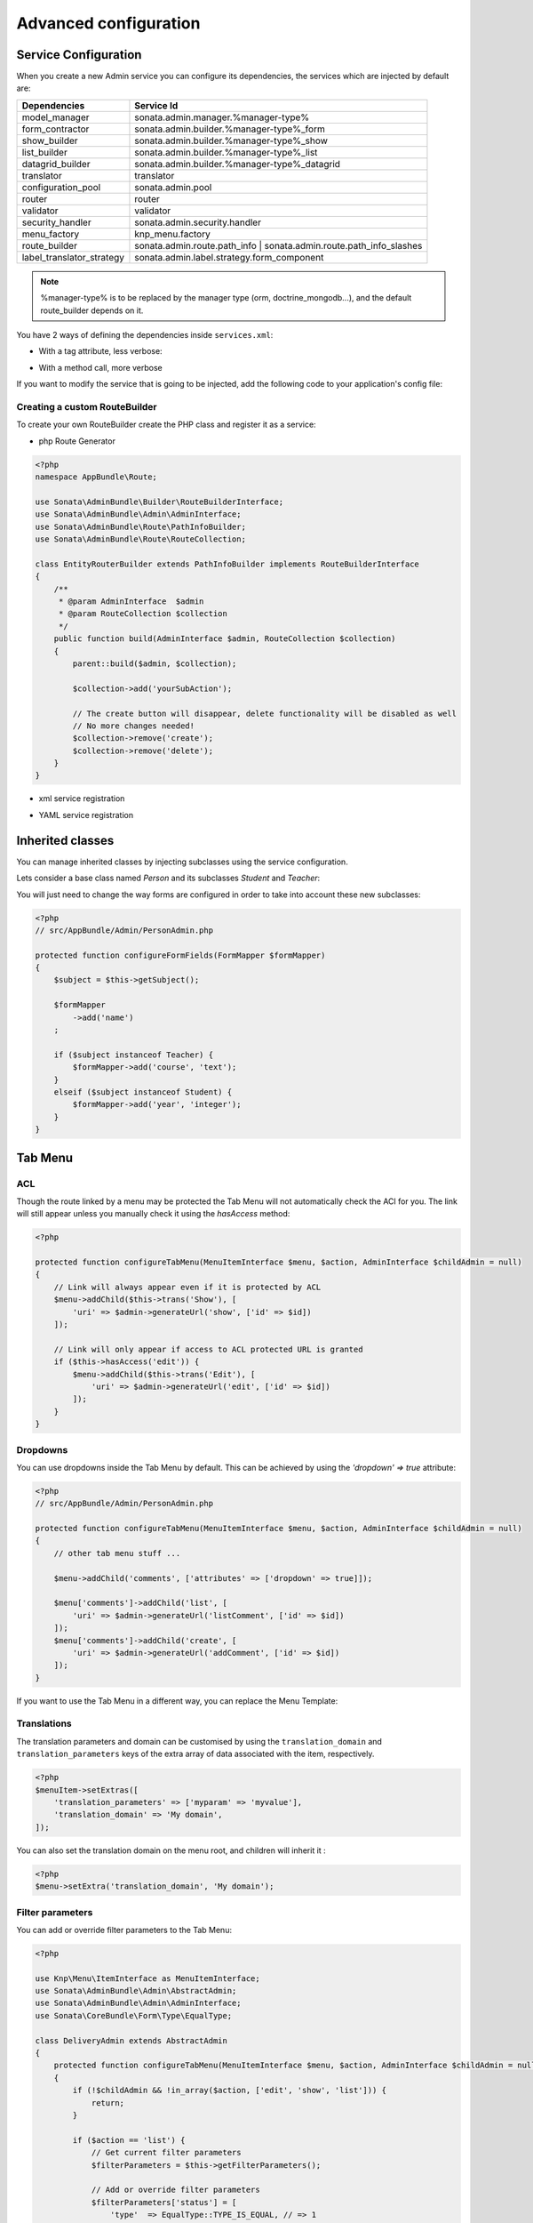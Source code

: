 Advanced configuration
======================

Service Configuration
---------------------

When you create a new Admin service you can configure its dependencies, the services which are injected by default are:

=========================     =============================================
Dependencies                  Service Id
=========================     =============================================
model_manager                 sonata.admin.manager.%manager-type%
form_contractor               sonata.admin.builder.%manager-type%_form
show_builder                  sonata.admin.builder.%manager-type%_show
list_builder                  sonata.admin.builder.%manager-type%_list
datagrid_builder              sonata.admin.builder.%manager-type%_datagrid
translator                    translator
configuration_pool            sonata.admin.pool
router                        router
validator                     validator
security_handler              sonata.admin.security.handler
menu_factory                  knp_menu.factory
route_builder                 sonata.admin.route.path_info | sonata.admin.route.path_info_slashes
label_translator_strategy     sonata.admin.label.strategy.form_component
=========================     =============================================

.. note::

    %manager-type% is to be replaced by the manager type (orm, doctrine_mongodb...),
    and the default route_builder depends on it.

You have 2 ways of defining the dependencies inside ``services.xml``:

* With a tag attribute, less verbose:

.. configuration-block::

    .. code-block:: xml

        <service id="app.admin.project" class="AppBundle\Admin\ProjectAdmin">
            <tag
                name="sonata.admin"
                manager_type="orm"
                group="Project"
                label="Project"
                label_translator_strategy="sonata.admin.label.strategy.native"
                route_builder="sonata.admin.route.path_info"
                />
            <argument />
            <argument>AppBundle\Entity\Project</argument>
            <argument />
        </service>

.. configuration-block::

    .. code-block:: yaml

        app.admin.project:
            class: AppBundle\Admin\ProjectAdmin
            tags:
                - { name: sonata.admin, manager_type: orm, group: "Project", label: "Project", label_translator_strategy: "sonata.admin.label.strategy.native",  route_builder: "sonata.admin.route.path_info" }
            arguments:
                - ~
                - AppBundle\Entity\Project
                - ~
            public: true

* With a method call, more verbose

.. configuration-block::

    .. code-block:: xml

        <service id="app.admin.project" class="AppBundle\Admin\ProjectAdmin">
            <tag
                name="sonata.admin"
                manager_type="orm"
                group="Project"
                label="Project"
                />
            <argument />
            <argument>AppBundle\Entity\Project</argument>
            <argument />

            <call method="setLabelTranslatorStrategy">
                <argument type="service" id="sonata.admin.label.strategy.native" />
            </call>

            <call method="setRouteBuilder">
                <argument type="service" id="sonata.admin.route.path_info" />
            </call>
        </service>

.. configuration-block::

    .. code-block:: yaml

        app.admin.project:
            class: AppBundle\Admin\ProjectAdmin
            tags:
                - { name: sonata.admin, manager_type: orm, group: "Project", label: "Project" }
            arguments:
                - ~
                - AppBundle\Entity\Project
                - ~
            calls:
                - [ setLabelTranslatorStrategy, [ "@sonata.admin.label.strategy.native" ]]
                - [ setRouteBuilder, [ "@sonata.admin.route.path_info" ]]
            public: true

If you want to modify the service that is going to be injected, add the following code to your
application's config file:

.. configuration-block::

    .. code-block:: yaml

        # app/config/config.yml
        admins:
            sonata_admin:
                sonata.order.admin.order:   # id of the admin service this setting is for
                    model_manager:          # dependency name, from the table above
                        sonata.order.admin.order.manager  # customised service id


Creating a custom RouteBuilder
^^^^^^^^^^^^^^^^^^^^^^^^^^^^^^

To create your own RouteBuilder create the PHP class and register it as a service:

* php Route Generator

.. code-block:: php

    <?php
    namespace AppBundle\Route;

    use Sonata\AdminBundle\Builder\RouteBuilderInterface;
    use Sonata\AdminBundle\Admin\AdminInterface;
    use Sonata\AdminBundle\Route\PathInfoBuilder;
    use Sonata\AdminBundle\Route\RouteCollection;

    class EntityRouterBuilder extends PathInfoBuilder implements RouteBuilderInterface
    {
        /**
         * @param AdminInterface  $admin
         * @param RouteCollection $collection
         */
        public function build(AdminInterface $admin, RouteCollection $collection)
        {
            parent::build($admin, $collection);

            $collection->add('yourSubAction');

            // The create button will disappear, delete functionality will be disabled as well
            // No more changes needed!
            $collection->remove('create');
            $collection->remove('delete');
        }
    }

* xml service registration

.. configuration-block::

    .. code-block:: xml

        <service id="app.admin.entity_route_builder" class="AppBundle\Route\EntityRouterBuilder">
            <argument type="service" id="sonata.admin.audit.manager" />
        </service>

* YAML service registration

.. configuration-block::

    .. code-block:: yaml

        services:
            app.admin.entity_route_builder:
                class: AppBundle\Route\EntityRouterBuilder
                arguments:
                    - "@sonata.admin.audit.manager"

Inherited classes
-----------------

You can manage inherited classes by injecting subclasses using the service configuration.

Lets consider a base class named `Person` and its subclasses `Student` and `Teacher`:

.. configuration-block::

    .. code-block:: xml

        <service id="app.admin.person" class="AppBundle\Admin\PersonAdmin">
            <tag name="sonata.admin" manager_type="orm" group="admin" label="Person" />
            <argument/>
            <argument>AppBundle\Entity\Person</argument>
            <argument></argument>
            <call method="setSubClasses">
                <argument type="collection">
                    <argument key="student">AppBundle\Entity\Student</argument>
                    <argument key="teacher">AppBundle\Entity\Teacher</argument>
                </argument>
            </call>
        </service>

You will just need to change the way forms are configured in order to take into account these new subclasses:

.. code-block:: php

    <?php
    // src/AppBundle/Admin/PersonAdmin.php

    protected function configureFormFields(FormMapper $formMapper)
    {
        $subject = $this->getSubject();

        $formMapper
            ->add('name')
        ;

        if ($subject instanceof Teacher) {
            $formMapper->add('course', 'text');
        }
        elseif ($subject instanceof Student) {
            $formMapper->add('year', 'integer');
        }
    }

Tab Menu
--------

ACL
^^^

Though the route linked by a menu may be protected the Tab Menu will not automatically check the ACl for you.
The link will still appear unless you manually check it using the `hasAccess` method:

.. code-block:: php

    <?php

    protected function configureTabMenu(MenuItemInterface $menu, $action, AdminInterface $childAdmin = null)
    {
        // Link will always appear even if it is protected by ACL
        $menu->addChild($this->trans('Show'), [
            'uri' => $admin->generateUrl('show', ['id' => $id])
        ]);

        // Link will only appear if access to ACL protected URL is granted
        if ($this->hasAccess('edit')) {
            $menu->addChild($this->trans('Edit'), [
                'uri' => $admin->generateUrl('edit', ['id' => $id])
            ]);
        }
    }

Dropdowns
^^^^^^^^^

You can use dropdowns inside the Tab Menu by default. This can be achieved by using
the `'dropdown' => true` attribute:

.. code-block:: php

    <?php
    // src/AppBundle/Admin/PersonAdmin.php

    protected function configureTabMenu(MenuItemInterface $menu, $action, AdminInterface $childAdmin = null)
    {
        // other tab menu stuff ...

        $menu->addChild('comments', ['attributes' => ['dropdown' => true]]);

        $menu['comments']->addChild('list', [
            'uri' => $admin->generateUrl('listComment', ['id' => $id])
        ]);
        $menu['comments']->addChild('create', [
            'uri' => $admin->generateUrl('addComment', ['id' => $id])
        ]);
    }

If you want to use the Tab Menu in a different way, you can replace the Menu Template:

.. configuration-block::

    .. code-block:: yaml

        # app/config/config.yml

        sonata_admin:
            templates:
                tab_menu_template:  "@App/Admin/own_tab_menu_template.html.twig"

Translations
^^^^^^^^^^^^

The translation parameters and domain can be customised by using the
``translation_domain`` and ``translation_parameters`` keys of the extra array
of data associated with the item, respectively.

.. code-block:: php

    <?php
    $menuItem->setExtras([
        'translation_parameters' => ['myparam' => 'myvalue'],
        'translation_domain' => 'My domain',
    ]);

You can also set the translation domain on the menu root, and children will
inherit it :

.. code-block:: php

    <?php
    $menu->setExtra('translation_domain', 'My domain');

Filter parameters
^^^^^^^^^^^^^^^^^

You can add or override filter parameters to the Tab Menu:

.. code-block:: php

    <?php

    use Knp\Menu\ItemInterface as MenuItemInterface;
    use Sonata\AdminBundle\Admin\AbstractAdmin;
    use Sonata\AdminBundle\Admin\AdminInterface;
    use Sonata\CoreBundle\Form\Type\EqualType;

    class DeliveryAdmin extends AbstractAdmin
    {
        protected function configureTabMenu(MenuItemInterface $menu, $action, AdminInterface $childAdmin = null)
        {
            if (!$childAdmin && !in_array($action, ['edit', 'show', 'list'])) {
                return;
            }

            if ($action == 'list') {
                // Get current filter parameters
                $filterParameters = $this->getFilterParameters();

                // Add or override filter parameters
                $filterParameters['status'] = [
                    'type'  => EqualType::TYPE_IS_EQUAL, // => 1
                    'value' => Delivery::STATUS_OPEN,
                ];

                // Add filters to uri of tab
                $menu->addChild('List open deliveries', [
                    'uri' => $this->generateUrl('list', ['filter' => $filterParameters])
                ]);

                return;
            }
        }
    }

The `Delivery` class is based on the `sonata_type_translatable_choice` example inside the Core's documentation:
http://sonata-project.org/bundles/core/master/doc/reference/form_types.html#sonata-type-translatable-choice


Actions Menu
------------

You can add custom items to the actions menu for a specific action by overriding the following method:

.. code-block:: php

    public function configureActionButtons(AdminInterface $admin, $list, $action, $object)
    {
        if (in_array($action, ['show', 'edit', 'acl']) && $object) {
            $list['custom'] = [
                'template' => '@App/Button/custom_button.html.twig',
            ];
        }

        // Remove history action
        unset($list['history']);

        return $list;
    }


.. figure:: ../images/custom_action_buttons.png
   :align: center
   :alt: Custom action buttons

Disable content stretching
--------------------------

You can disable ``html``, ``body`` and ``sidebar`` elements stretching. These containers are forced
to be full height by default. If you use custom layout or just don't need such behavior,
add ``no-stretch`` class to the ``<html>`` tag.

For example:

.. code-block:: html+jinja

    {# src/AppBundle/Resources/views/standard_layout.html.twig #}

    {% block html_attributes %}class="no-js no-stretch"{% endblock %}

Custom Action Access Management
-------------------------------

You can customize the access system inside the CRUDController by adding some entries inside the  `$accessMapping` array in the linked Admin.

.. code-block:: php

    <?php
    // src/AppBundle/Admin/PostAdmin.php

    class CustomAdmin extends AbstractAdmin
    {
        protected $accessMapping = [
            'myCustomFoo' => 'EDIT',
            'myCustomBar' => ['EDIT', 'LIST'],
        ];
    }

    <?php
    // src/AppBundle/Controller/CustomCRUDController.php

    class CustomCRUDController extends CRUDController
    {
        public function myCustomFooAction()
        {
            $this->admin->checkAccess('myCustomFoo');
            // If you can't access to EDIT role for the linked admin, an AccessDeniedException will be thrown

            // ...
        }

        public function myCustomBarAction($object)
        {
            $this->admin->checkAccess('myCustomBar', $object);
            // If you can't access to EDIT AND LIST roles for the linked admin, an AccessDeniedException will be thrown

            // ...
        }

        // ...
    }

You can also fully customize how you want to handle your access management by simply overriding ``checkAccess`` function

.. code-block:: php

    <?php
    // src/AppBundle/Admin/CustomAdmin.php

    class CustomAdmin extends AbstractAdmin
    {
        public function checkAccess($action, $object = null)
        {
            $this->customAccessLogic();
        }

        // ...
    }
